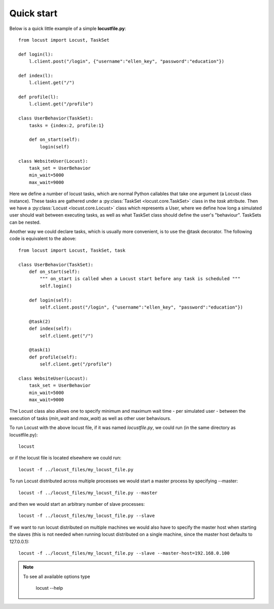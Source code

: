 =============
Quick start
=============

Below is a quick little example of a simple **locustfile.py**::

    from locust import Locust, TaskSet
    
    def login(l):
        l.client.post("/login", {"username":"ellen_key", "password":"education"})
    
    def index(l):
        l.client.get("/")
    
    def profile(l):
        l.client.get("/profile")
    
    class UserBehavior(TaskSet):
        tasks = {index:2, profile:1}
        
        def on_start(self):
            login(self)
    
    class WebsiteUser(Locust):
        task_set = UserBehavior
        min_wait=5000
        max_wait=9000
    

Here we define a number of locust tasks, which are normal Python callables that take one argument 
(a Locust class instance). These tasks are gathered under a :py:class:`TaskSet <locust.core.TaskSet>` 
class in the *task* attribute. Then we have a :py:class:`Locust <locust.core.Locust>` class which 
represents a User, where we define how long a simulated user should wait between executing tasks, as 
well as what TaskSet class should define the user's "behaviour". TaskSets can be nested.

Another way we could declare tasks, which is usually more convenient, is to use the 
@task decorator. The following code is equivalent to the above::

    from locust import Locust, TaskSet, task
    
    class UserBehavior(TaskSet):
        def on_start(self):
            """ on_start is called when a Locust start before any task is scheduled """
            self.login()
        
        def login(self):
            self.client.post("/login", {"username":"ellen_key", "password":"education"})
        
        @task(2)
        def index(self):
            self.client.get("/")
        
        @task(1)
        def profile(self):
            self.client.get("/profile")
    
    class WebsiteUser(Locust):
        task_set = UserBehavior
        min_wait=5000
        max_wait=9000

The Locust class also allows one to specify minimum and maximum wait time - per simulated user -
between the execution of tasks (*min_wait* and *max_wait*) as well as other user behaviours.

To run Locust with the above locust file, if it was named *locustfile.py*, we could run 
(in the same directory as locustfile.py)::

    locust 

or if the locust file is located elsewhere we could run::

    locust -f ../locust_files/my_locust_file.py

To run Locust distributed across multiple processes we would start a master process by specifying --master::

    locust -f ../locust_files/my_locust_file.py --master

and then we would start an arbitrary number of slave processes::

    locust -f ../locust_files/my_locust_file.py --slave

If we want to run locust distributed on multiple machines we would also have to specify the master host when
starting the slaves (this is not needed when running locust distributed on a single machine, since the master 
host defaults to 127.0.0.1)::

    locust -f ../locust_files/my_locust_file.py --slave --master-host=192.168.0.100

.. note::

    To see all available options type
    
        locust --help
    
